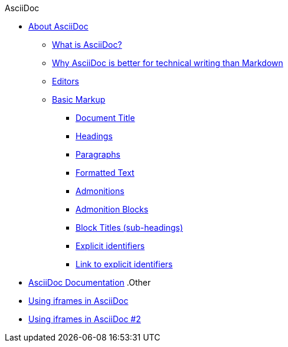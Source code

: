 .AsciiDoc
* xref:about-asciidoc.adoc[About AsciiDoc]
** xref:what-is-asciidoc.adoc[What is AsciiDoc?]
** xref:why-asciidoc-is-better-than-markdown.adoc[Why AsciiDoc is better for technical writing than Markdown]
** xref:editors.adoc[Editors]
** xref:basic-markup.adoc[Basic Markup]
*** xref:document-title.adoc[Document Title]
*** xref:headings.adoc[Headings]
*** xref:paragraphs.adoc[Paragraphs]
*** xref:formatted-text.adoc[Formatted Text]
*** xref:admonitions.adoc[Admonitions]
*** xref:admonition-blocks.adoc[Admonition Blocks]
*** xref:block-titles.adoc[Block Titles (sub-headings)]
*** xref:explicit-identifiers.adoc[Explicit identifiers]
*** xref:link-to-explicit-identifiers.adoc[Link to explicit identifiers]
// after everything else, link to docs
* xref:asciidoc-doc-links.adoc[AsciiDoc Documentation]
.Other
* xref:iframe.adoc[Using iframes in AsciiDoc]
* xref:iframe.adoc[Using iframes in AsciiDoc #2]
